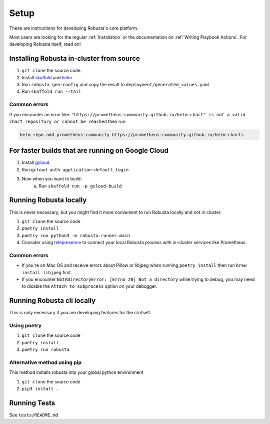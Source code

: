 Setup
###################################################

These are instructions for developing Robusta's core platform.


Most users are looking for the regular :ref:`Installation` or the documentation on :ref:`Writing Playbook Actions`.
For developing Robusta itself, read on!

Installing Robusta in-cluster from source
^^^^^^^^^^^^^^^^^^^^^^^^^^^^^^^^^^^^^^^^^^^^^^^^^^^^^^^^

1. ``git clone`` the source code.
2. Install `skaffold <https://skaffold.dev/>`_ and `helm <https://helm.sh/>`_
3. Run ``robusta gen-config`` and copy the result to ``deployment/generated_values.yaml``
4. Run ``skaffold run --tail``

Common errors
---------------
If you encounter an error like: ``"https://prometheus-community.github.io/helm-chart" is not a valid chart repository or cannot be reached`` then run:

.. code-block:: bash

    helm repo add prometheus-community https://prometheus-community.github.io/helm-charts

For faster builds that are running on Google Cloud
^^^^^^^^^^^^^^^^^^^^^^^^^^^^^^^^^^^^^^^^^^^^^^^^^^^^^^^^

1. Install `gcloud <https://cloud.google.com/sdk/docs/install/>`_
2. Run ``gcloud auth application-default login``
3. Now when you want to build:
    a. Run ``skaffold run -p gcloud-build``

Running Robusta locally
^^^^^^^^^^^^^^^^^^^^^^^^^^^^^^^^^^^^^^^^^^^^^^^^^^^^^^^^

This is never necessary, but you might find it more convenient to run Robusta locally and not in cluster.

1. ``git clone`` the source code
2. ``poetry install``
3. ``poetry run python3 -m robusta.runner.main``
4. Consider using `telepresence <https://www.telepresence.io/>`_ to connect your local Robusta process with in-cluster services like Prometheus.

Common errors
----------------

* If you're on Mac OS and receive errors about Pillow or libjpeg when running ``poetry install`` then run ``brew install libjpeg`` first.
* If you encounter ``NotADirectoryError: [Errno 20] Not a directory`` while trying to debug, you may need to disable the ``Attach to subprocess`` option on your debugger.

Running Robusta cli locally
^^^^^^^^^^^^^^^^^^^^^^^^^^^^
This is only necessary if you are developing features for the cli itself.

Using poetry
----------------
1. ``git clone`` the source code
2. ``poetry install``
3. ``poetry run robusta``

Alternative method using pip
-----------------------------

This method installs robusta into your global python environment

1. ``git clone`` the source code
2. ``pip3 install .``

Running Tests
^^^^^^^^^^^^^^^^^^^^
See ``tests/README.md``
